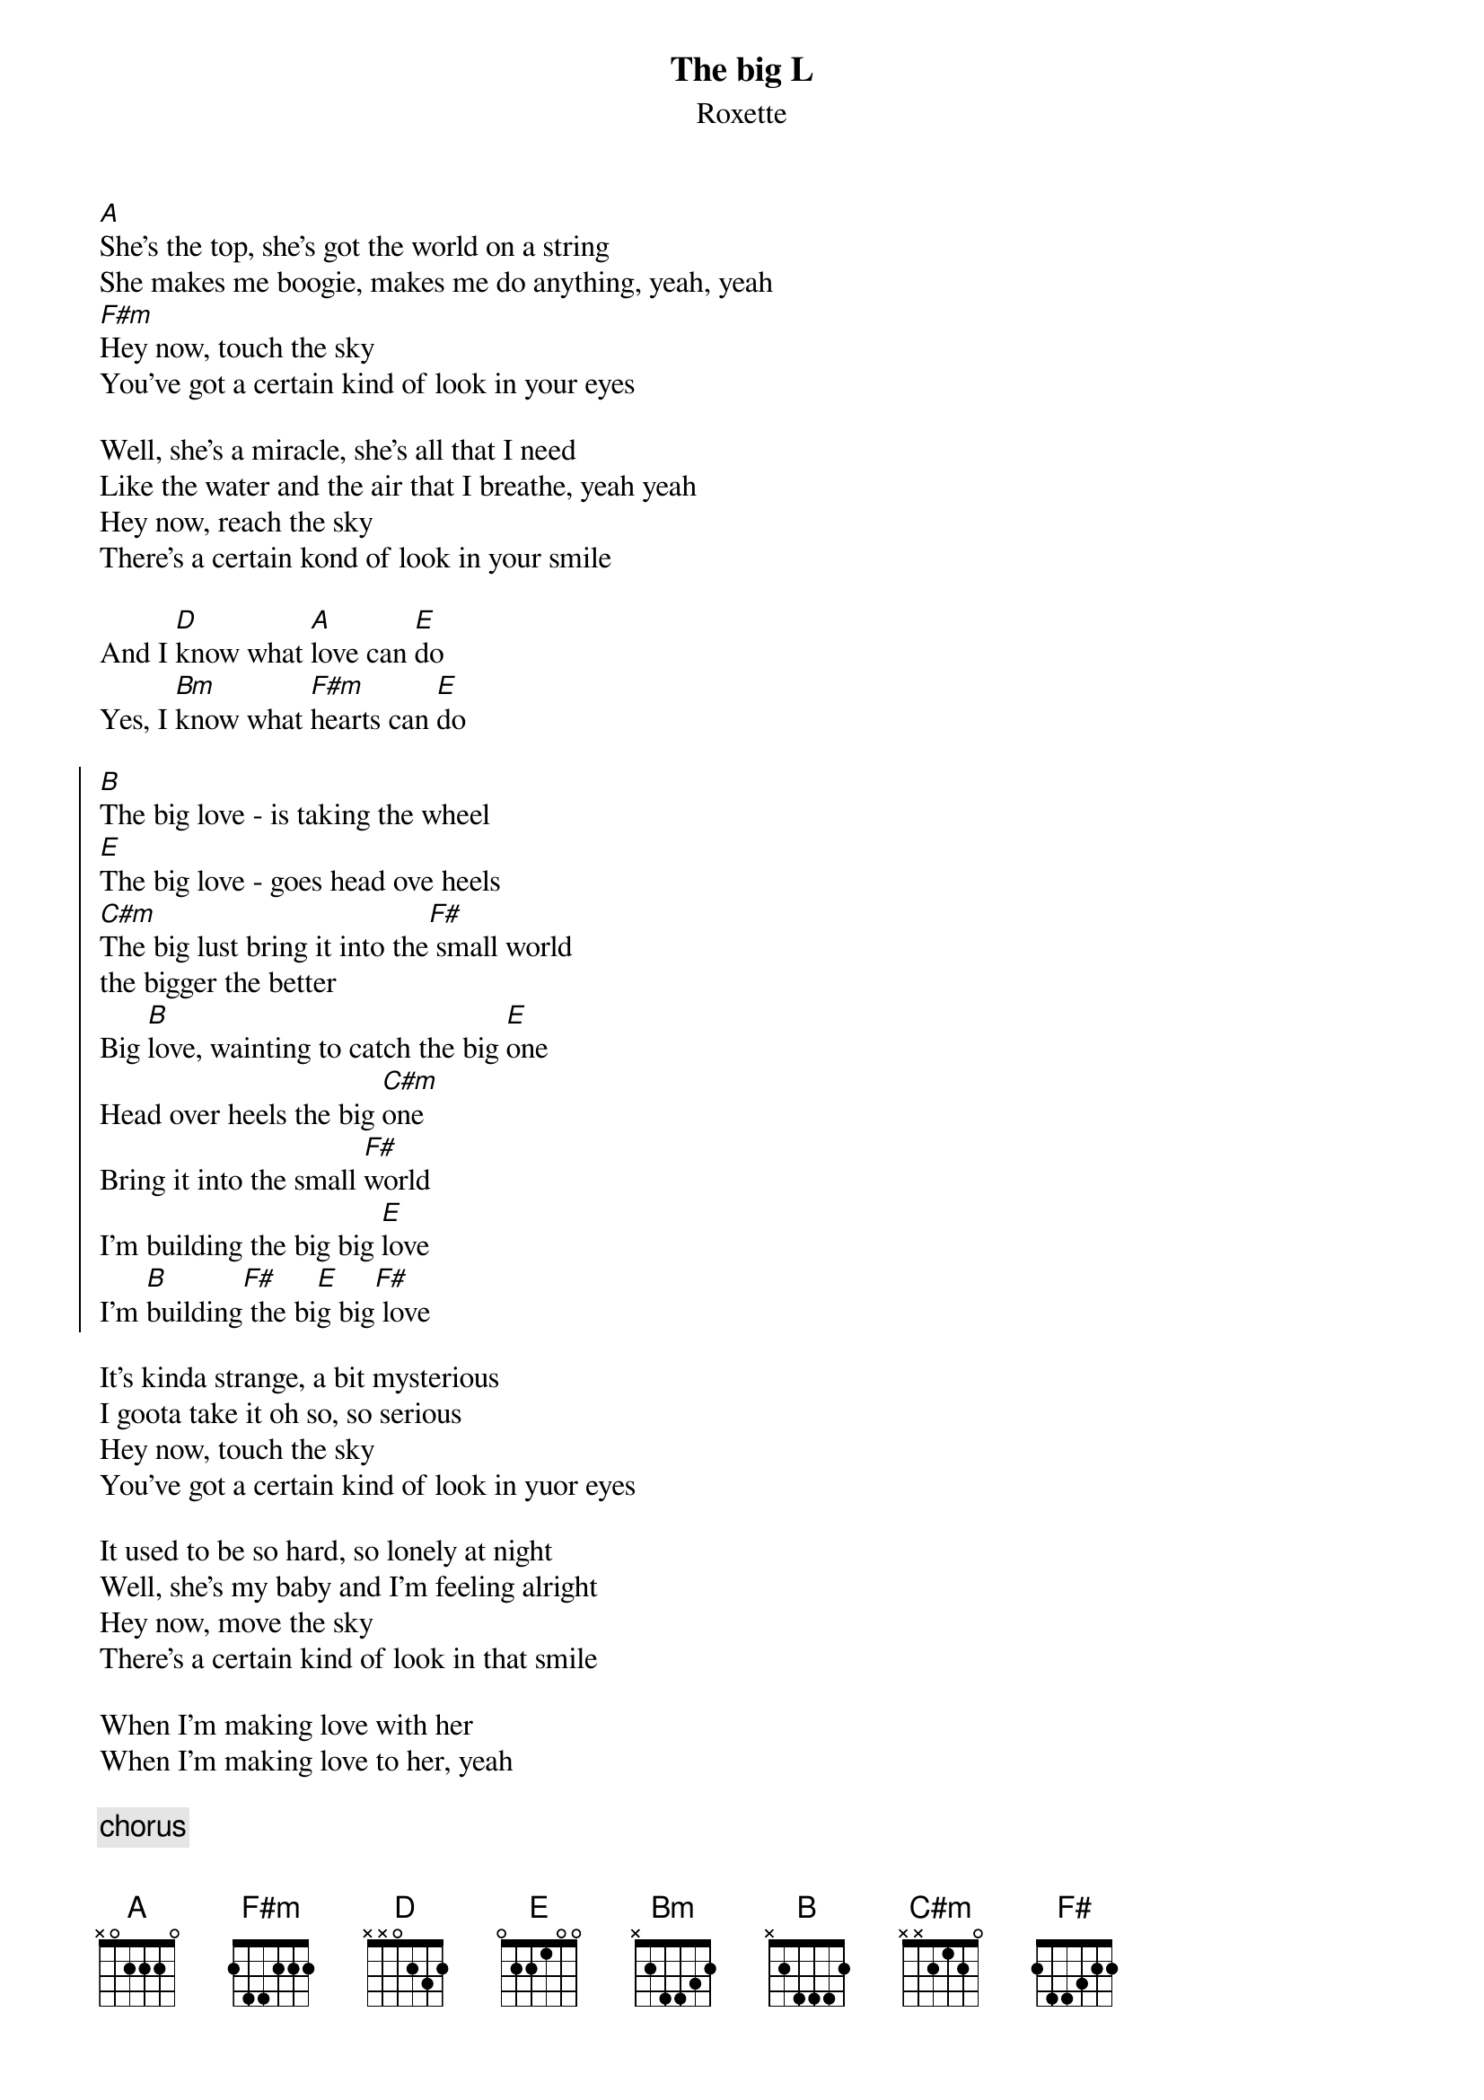 # typed by Tomas Aronsson, d0malaga@dtek.chalmers.se
{title:The big L}
{subtitle:Roxette}

[A]She's the top, she's got the world on a string
She makes me boogie, makes me do anything, yeah, yeah 
[F#m]Hey now, touch the sky
You've got a certain kind of look in your eyes

Well, she's a miracle, she's all that I need
Like the water and the air that I breathe, yeah yeah
Hey now, reach the sky
There's a certain kond of look in your smile 

And I [D]know what [A]love can [E]do
Yes, I [Bm]know what [F#m]hearts can [E]do

{soc}
[B]The big love - is taking the wheel
[E]The big love - goes head ove heels
[C#m]The big lust bring it into the[F#] small world 
the bigger the better
Big [B]love, wainting to catch the big [E]one
Head over heels the big [C#m]one
Bring it into the small [F#]world 
I'm building the big big [E]love
I'm [B]building[F#] the bi[E]g big[F#] love
{eoc}

It's kinda strange, a bit mysterious
I goota take it oh so, so serious
Hey now, touch the sky
You've got a certain kind of look in yuor eyes

It used to be so hard, so lonely at night
Well, she's my baby and I'm feeling alright
Hey now, move the sky
There's a certain kind of look in that smile

When I'm making love with her
When I'm making love to her, yeah

{c:chorus}

[B]    [A]   [E]     It [B]has to be a big thing  [A]   [E]
It's [B]bringing me down to my knees [A]    [E]
[B]Has to be a big thing [A]    [E]   big thing
{c: spoken: You know what I'm saying}

{c:chorus}

[E]    Big [B]love - [E]building the big [B]love  [F#]   [E]   [F#]  
[A]    Big love 

{c:repeat and fade}

